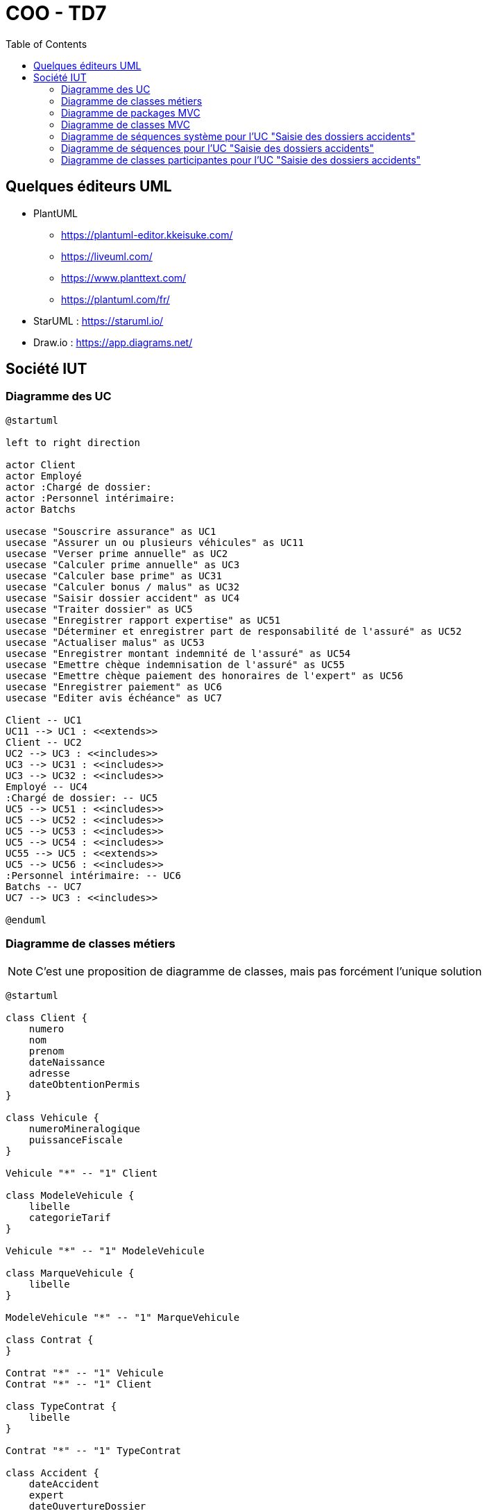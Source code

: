 :toc:

= COO - TD7

== Quelques éditeurs UML

* PlantUML
** https://plantuml-editor.kkeisuke.com/
** https://liveuml.com/
** https://www.planttext.com/
** https://plantuml.com/fr/

* StarUML : https://staruml.io/

* Draw.io : https://app.diagrams.net/

== Société IUT

=== Diagramme des UC

[plantuml, "td7UseCases", png]  
----
@startuml

left to right direction

actor Client
actor Employé
actor :Chargé de dossier:
actor :Personnel intérimaire:
actor Batchs

usecase "Souscrire assurance" as UC1
usecase "Assurer un ou plusieurs véhicules" as UC11
usecase "Verser prime annuelle" as UC2
usecase "Calculer prime annuelle" as UC3
usecase "Calculer base prime" as UC31
usecase "Calculer bonus / malus" as UC32
usecase "Saisir dossier accident" as UC4
usecase "Traiter dossier" as UC5
usecase "Enregistrer rapport expertise" as UC51
usecase "Déterminer et enregistrer part de responsabilité de l'assuré" as UC52
usecase "Actualiser malus" as UC53
usecase "Enregistrer montant indemnité de l'assuré" as UC54
usecase "Emettre chèque indemnisation de l'assuré" as UC55
usecase "Emettre chèque paiement des honoraires de l'expert" as UC56
usecase "Enregistrer paiement" as UC6
usecase "Editer avis échéance" as UC7

Client -- UC1
UC11 --> UC1 : <<extends>>
Client -- UC2
UC2 --> UC3 : <<includes>>
UC3 --> UC31 : <<includes>>
UC3 --> UC32 : <<includes>>
Employé -- UC4
:Chargé de dossier: -- UC5
UC5 --> UC51 : <<includes>>
UC5 --> UC52 : <<includes>>
UC5 --> UC53 : <<includes>>
UC5 --> UC54 : <<includes>>
UC55 --> UC5 : <<extends>>
UC5 --> UC56 : <<includes>>
:Personnel intérimaire: -- UC6
Batchs -- UC7
UC7 --> UC3 : <<includes>>

@enduml
----

=== Diagramme de classes métiers

[NOTE]
====
C'est une proposition de diagramme de classes, mais pas forcément l'unique solution
====

[plantuml, "td7ClassesMetiers", png]  
----
@startuml

class Client {
    numero
    nom
    prenom
    dateNaissance
    adresse
    dateObtentionPermis
}

class Vehicule {
    numeroMineralogique
    puissanceFiscale
}

Vehicule "*" -- "1" Client

class ModeleVehicule {
    libelle
    categorieTarif
}

Vehicule "*" -- "1" ModeleVehicule

class MarqueVehicule {
    libelle
}

ModeleVehicule "*" -- "1" MarqueVehicule

class Contrat {
}

Contrat "*" -- "1" Vehicule
Contrat "*" -- "1" Client

class TypeContrat {
    libelle
}

Contrat "*" -- "1" TypeContrat

class Accident {
    dateAccident
    expert
    dateOuvertureDossier
    description
}

class AccidentVehicule {
    montantEstimeDegats
}

AccidentVehicule "*" -- "1" Vehicule
AccidentVehicule "*" -- "1" Accident

class TiersExterne {
    nomProprietaire
    prenomProprietaire
}

class AccidentTiersExterne {
}

AccidentTiersExterne "*" -- "1" TiersExterne
AccidentTiersExterne "*" -- "1" Accident
TiersExterne "1" -- "1" Vehicule

class CompagnieAssurance {
    raisonSociale
    telephone
    adresse
}

TiersExterne "*" -- "1" CompagnieAssurance

class Paiement {
    montantPaiement
    datePaiement
}

Client "1" -- "*" Paiement

@enduml
----

=== Diagramme de packages MVC

[plantuml, "td7PackagesMVC", png] 
----
@startuml

allow_mixing

package batch {
}

package vue {
}

package controleur {
}

package modele {

    package service {
    }
    
    package dao {
    }

    package entites {
    }
}

database "Base de données" as DB
dao ..> DB : SQL

vue ..> controleur
controleur ..> modele
batch ..> modele
service ..> entites
service ..> dao
dao ..> entites

note left of batch : Package à part du modèle MVC
note right of service : Package contenant les classes de traitements / algorithmes métiers
note right of dao : Package contenant les classes d'accès à la base de données
note left of entites : Package du diagramme de classes métiers (voir plus haut)

@enduml
----


=== Diagramme de classes MVC

[NOTE]
====
Pour éviter un schéma "toile d'araignée", les relations (dépendances) entre les classes ont été simplifiées (par des relations entre les packages)
====

[plantuml, "td7ClassesMVC", png] 
----
@startuml

allow_mixing

package batch {
    class TraitementBatch {
    }
}

package vue {
    class EcranEnregistrementPaiement {
    }
    
    class EcranSaisieDossierAccident {
    }
    
    class EcranTraitementDossierAccident {
    }
    
    class EcranPaiementPrimeAnnuelle {
    }
    
    class EcranSouscriptionAssurance {
    }
}

package controleur {
    class PaiementControleur {
    }
    
	class ClientControleur {
	}
    
	class VehiculeControleur {
	}
	
    class AccidentControleur {
    }
	
	class ContratControleur {
	}
}

package modele {

    package service {
        class EditionAvisEcheanceService {
        }
		
		class ClientService {
		}
		
		class VehiculeService {
		}
    
		class PaiementService {
		}
		
		class AccidentService {
		}
		
		class ContratService{
		}
    }
    
    package dao {
        class ClientDAO {
        }
        
        class VehiculeDAO {
        }
        
        class ModeleVehiculeDAO {
        }
        
        class MarqueVehiculeDAO {
        }
        
        class ContratDAO {
        }
        
        class TypeContratDAO {
        }
        
        class AccidentDAO {
        }
        
        class AccidentVehiculeDAO {
        }
        
        class TiersExterneDAO {
        }
        
        class AccidentTiersExterneDAO {
        }
        
        class CompagnieAssuranceDAO {
        }
        
        class PaiementDAO {
        }
    }

    package entites {
        class Client {
            numero
            nom
            prenom
            dateNaissance
            adresse
            dateObtentionPermis
        }
        
        class Vehicule {
            numeroMineralogique
            puissanceFiscale
        }
        
        class ModeleVehicule {
            libelle
            categorieTarif
        }
        
        class MarqueVehicule {
            libelle
        }
        
        class Contrat {
        }
        
        class TypeContrat {
            libelle
        }
        
        class Accident {
            dateAccident
            expert
            dateOuvertureDossier
            description
        }
        
        class AccidentVehicule {
            montantEstimeDegats
        }
        
        class TiersExterne {
            nomProprietaire
            prenomProprietaire
        }
        
        class AccidentTiersExterne {
        }
        
        class CompagnieAssurance {
            raisonSociale
            telephone
            adresse
        }
        
        class Paiement {
            montantPaiement
            datePaiement
        }
    }
}

database "Base de données" as DB
dao ..> DB : SQL
        
Vehicule "*" -- "1" ModeleVehicule
Vehicule "*" -- "1" Client
ModeleVehicule "*" -- "1" MarqueVehicule
Contrat "*" -- "1" TypeContrat
Contrat "*" -- "1" Vehicule
Contrat "*" -- "1" Client
AccidentVehicule "*" -- "1" Vehicule
AccidentVehicule "*" -- "1" Accident
AccidentTiersExterne "*" -- "1" TiersExterne
AccidentTiersExterne "*" -- "1" Accident
TiersExterne "1" -- "1" Vehicule
TiersExterne "*" -- "1" CompagnieAssurance
Client "1" -- "*" Paiement

batch ..> modele
vue ..> controleur
controleur ..> modele
service ..> dao
service ..> entites
dao ..> entites

note top of vue : On peut imaginer, pour simplifier, une classe par écran de cas d'utilisation (sauf le UC du batch). La réalité est probablement beaucoup plus complexe
note top of controleur : On peut imaginer un contrôleur par un "thème métier"
note top of service : On peut imaginer un service par un "thème métier"
note bottom of dao : On peut imaginer une classe "DAO" par entité

@enduml
----

=== Diagramme de séquences système pour l'UC "Saisie des dossiers accidents"

[plantuml, "td7SequencesSystemeSaisieAccidents", png]  
----
@startuml

actor Employé
participant Système

Employé -> Système: Ouverture de la vue "Saisie dossier accident"
Système -> Employé: Affichage du formulaire de saisie d'un dossier accident

loop Tant qu'il y a des erreurs de saisie ou que la saisie est incomplète
	Employé -> Système: Saisie des informations (identification du véhicule impliqué, expert, date d'ouverture, description...)
	
	loop Pour chaque véhicule tiers
		Employé -> Système: Saisie du numéro minéralogique du véhicule tiers
	
		alt Si tiers externe
			Employé -> Système: Saisie des informations sur le tiers externe (véhicule, propriétaire, compagnie d'assurance...)
		else Si tiers interne
			Employé -> Système: Pré-saisie des informations sur le tiers interne
		end
	end
	
    opt Si il y a des erreurs de saisie
        Système -> Employé: Affichage des messages d'erreurs de saisie
    end
end

Système -> Système: Enregistrement du dossier accident
Système -> Employé: Affichage d'un message de confirmation de l'enregistrement du dossier

@enduml
----

=== Diagramme de séquences pour l'UC "Saisie des dossiers accidents"

[NOTE]
====
Ce diagramme de séquences est volontairement très détaillé
====

[plantuml, "td7SequencesSaisieAccidents", png]  
----
@startuml

actor Employé
participant EcranSaisieDossierAccident
participant VehiculeControleur
participant AccidentControleur
participant VehiculeService
participant AccidentService
participant VehiculeDAO
participant AccidentDAO
database "Base de données"

Employé -> EcranSaisieDossierAccident: Ouverture du formulaire

loop Tant qu'il y a des erreurs de saisie ou que la saisie est incomplète
	Employé -> EcranSaisieDossierAccident: Saisie des informations sur l'accident
	
	loop Pour chaque véhicule tiers
		Employé -> EcranSaisieDossierAccident: Saisie numéro minéralogique véhicule tiers
		EcranSaisieDossierAccident -> VehiculeControleur: getVehiculeByNumeroMineralogique(String numeroMineralogique)
		VehiculeControleur -> VehiculeService: getVehiculeByNumeroMineralogique(String numeroMineralogique)
		VehiculeService -> VehiculeDAO: getVehiculeByNumeroMineralogique(String numeroMineralogique)
		VehiculeDAO -> "Base de données": "SELECT * FROM vehicule WHERE numeroMineralogique = ?"
		"Base de données" -> VehiculeDAO: Véhicule correspondant au numéro minéralogique
		VehiculeDAO -> VehiculeService: return vehicule
		VehiculeService -> VehiculeControleur: return vehicule
		VehiculeControleur -> EcranSaisieDossierAccident: return vehicule

		alt Si vehicule == null (tiers externe)
			Employé -> EcranSaisieDossierAccident: Saisie des informations sur le véhicule tiers
		else (tiers externe)
			EcranSaisieDossierAccident -> EcranSaisieDossierAccident: Pré-saisie des informations sur le véhicule tiers à partir des informations déjà connues par le système
		end
	end
	
	Employé -> EcranSaisieDossierAccident: Clic sur le bouton "Valider le dossier accident"
	EcranSaisieDossierAccident -> AccidentControleur: validerNouveauDossierAccident(Accident accident)
	AccidentControleur -> AccidentService: validerNouveauDossierAccident(Accident accident)
	
    opt Si il y a des erreurs de saisie
		AccidentService -> AccidentControleur: return messageErreur
		AccidentControleur -> EcranSaisieDossierAccident: return messageErreur
    end
end

AccidentService -> AccidentDAO: creerDossierAccident(Accident accident)
AccidentDAO -> "Base de données": "INSERT INTO accident..."
"Base de données" -> AccidentDAO: Confirmation de la création du dossier accident
AccidentDAO -> AccidentService: return accident
AccidentService -> AccidentControleur: return accident
AccidentControleur -> EcranSaisieDossierAccident: return accident
EcranSaisieDossierAccident -> Employé: Affichage d'un message de confirmation de l'enregistrement du dossier

@enduml
----

=== Diagramme de classes participantes pour l'UC "Saisie des dossiers accidents"

[plantuml, "td7ClassesMVC", png] 
----
@startuml

allow_mixing

package vue {
    class EcranSaisieDossierAccident {
    }
}

package controleur {
    class VehiculeControleur {
	}
	
    class AccidentControleur {
    }
}

package modele {

    package service {
        class VehiculeService {
		}
		
		class AccidentService {
		}
    }
    
    package dao {
        class VehiculeDAO {
        }
        
        class AccidentDAO {
        }
    }

    package entites {
        class Vehicule {
            numeroMineralogique
            puissanceFiscale
        }
        
        class Accident {
            dateAccident
            expert
            dateOuvertureDossier
            description
        }
        
        class AccidentVehicule {
            montantEstimeDegats
        }
        
        class TiersExterne {
            nomProprietaire
            prenomProprietaire
        }
        
        class AccidentTiersExterne {
        }
    }
}

database "Base de données" as DB
dao ..> DB : SQL
        
AccidentVehicule "*" -- "1" Vehicule
AccidentVehicule "*" -- "1" Accident
AccidentTiersExterne "*" -- "1" TiersExterne
AccidentTiersExterne "*" -- "1" Accident
TiersExterne "1" -- "1" Vehicule

vue ..> controleur
controleur ..> modele
service ..> dao
service ..> entites
dao ..> entites

@enduml
----